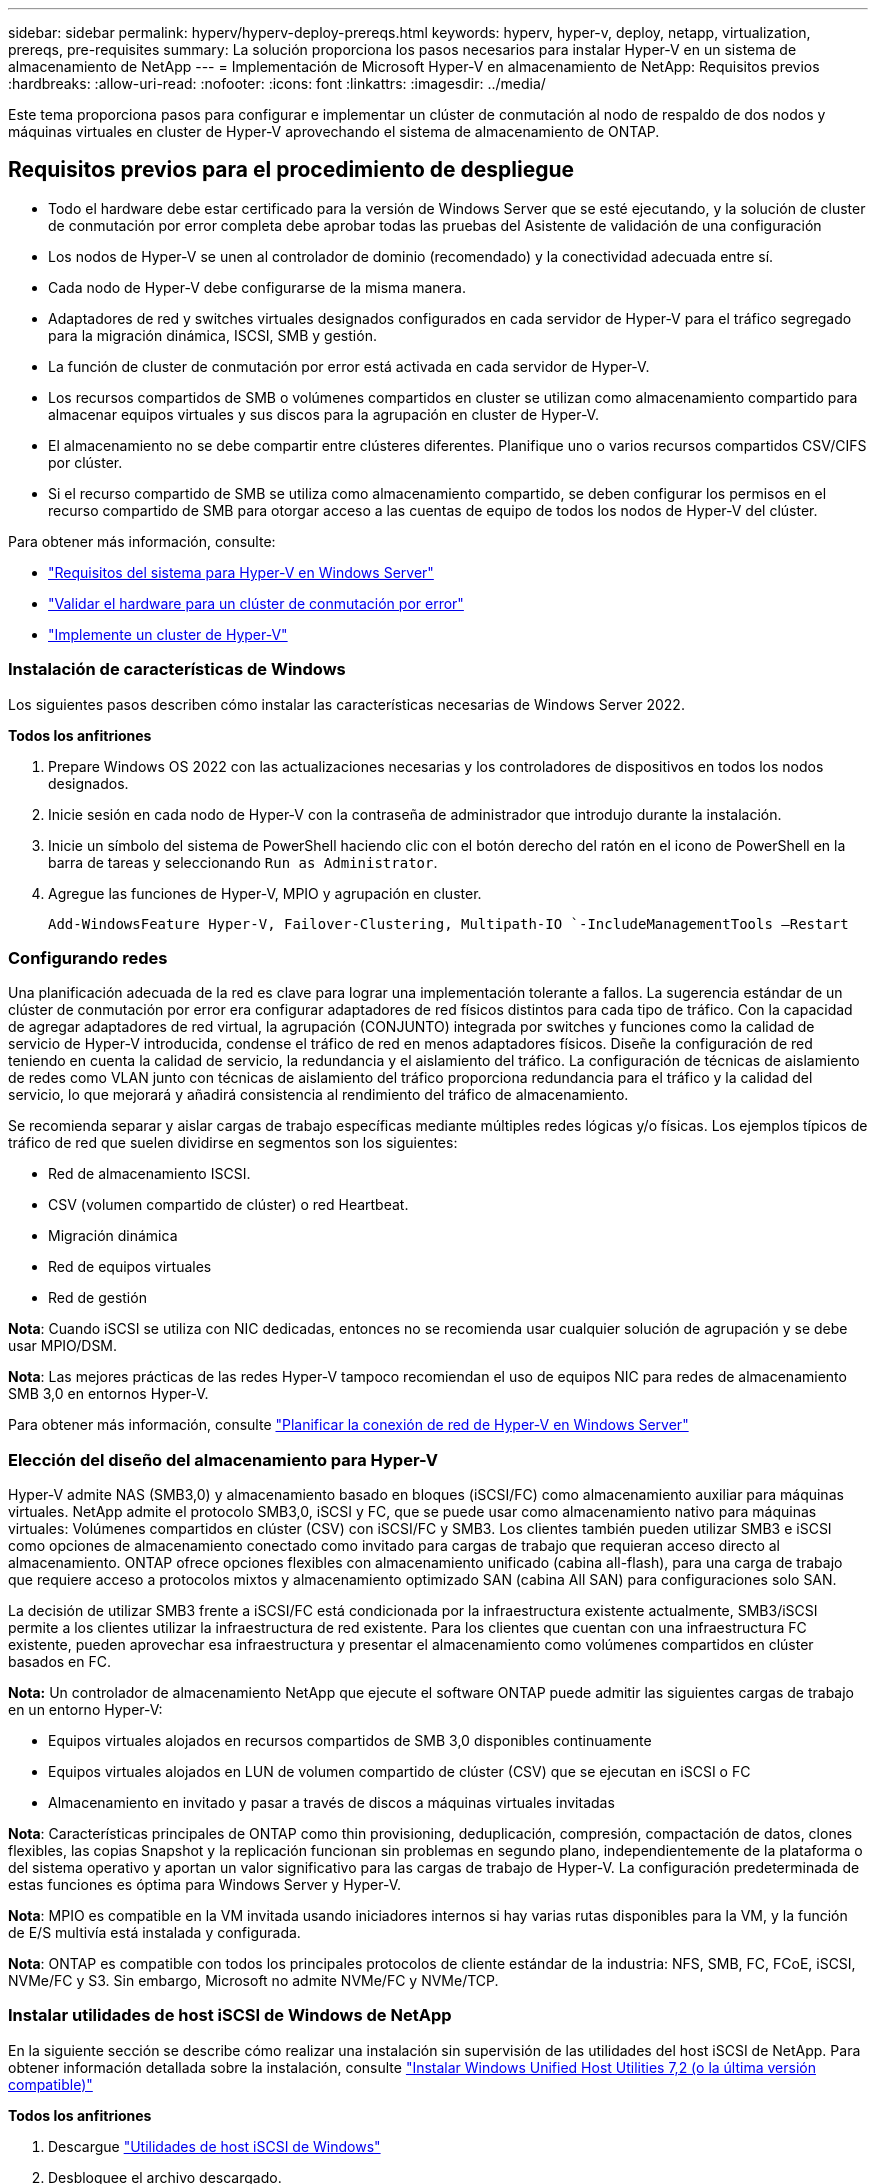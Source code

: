 ---
sidebar: sidebar 
permalink: hyperv/hyperv-deploy-prereqs.html 
keywords: hyperv, hyper-v, deploy, netapp, virtualization, prereqs, pre-requisites 
summary: La solución proporciona los pasos necesarios para instalar Hyper-V en un sistema de almacenamiento de NetApp 
---
= Implementación de Microsoft Hyper-V en almacenamiento de NetApp: Requisitos previos
:hardbreaks:
:allow-uri-read: 
:nofooter: 
:icons: font
:linkattrs: 
:imagesdir: ../media/


[role="lead"]
Este tema proporciona pasos para configurar e implementar un clúster de conmutación al nodo de respaldo de dos nodos y máquinas virtuales en cluster de Hyper-V aprovechando el sistema de almacenamiento de ONTAP.



== Requisitos previos para el procedimiento de despliegue

* Todo el hardware debe estar certificado para la versión de Windows Server que se esté ejecutando, y la solución de cluster de conmutación por error completa debe aprobar todas las pruebas del Asistente de validación de una configuración
* Los nodos de Hyper-V se unen al controlador de dominio (recomendado) y la conectividad adecuada entre sí.
* Cada nodo de Hyper-V debe configurarse de la misma manera.
* Adaptadores de red y switches virtuales designados configurados en cada servidor de Hyper-V para el tráfico segregado para la migración dinámica, ISCSI, SMB y gestión.
* La función de cluster de conmutación por error está activada en cada servidor de Hyper-V.
* Los recursos compartidos de SMB o volúmenes compartidos en cluster se utilizan como almacenamiento compartido para almacenar equipos virtuales y sus discos para la agrupación en cluster de Hyper-V.
* El almacenamiento no se debe compartir entre clústeres diferentes. Planifique uno o varios recursos compartidos CSV/CIFS por clúster.
* Si el recurso compartido de SMB se utiliza como almacenamiento compartido, se deben configurar los permisos en el recurso compartido de SMB para otorgar acceso a las cuentas de equipo de todos los nodos de Hyper-V del clúster.


Para obtener más información, consulte:

* link:https://learn.microsoft.com/en-us/windows-server/virtualization/hyper-v/system-requirements-for-hyper-v-on-windows#how-to-check-for-hyper-v-requirements["Requisitos del sistema para Hyper-V en Windows Server"]
* link:https://learn.microsoft.com/en-us/previous-versions/windows/it-pro/windows-server-2012-r2-and-2012/jj134244(v=ws.11)#step-1-prepare-to-validate-hardware-for-a-failover-cluster["Validar el hardware para un clúster de conmutación por error"]
* link:https://learn.microsoft.com/en-us/previous-versions/windows/it-pro/windows-server-2012-r2-and-2012/jj863389(v=ws.11)["Implemente un cluster de Hyper-V"]




=== Instalación de características de Windows

Los siguientes pasos describen cómo instalar las características necesarias de Windows Server 2022.

*Todos los anfitriones*

. Prepare Windows OS 2022 con las actualizaciones necesarias y los controladores de dispositivos en todos los nodos designados.
. Inicie sesión en cada nodo de Hyper-V con la contraseña de administrador que introdujo durante la instalación.
. Inicie un símbolo del sistema de PowerShell haciendo clic con el botón derecho del ratón en el icono de PowerShell en la barra de tareas y seleccionando `Run as Administrator`.
. Agregue las funciones de Hyper-V, MPIO y agrupación en cluster.
+
[source, cli]
----
Add-WindowsFeature Hyper-V, Failover-Clustering, Multipath-IO `-IncludeManagementTools –Restart
----




=== Configurando redes

Una planificación adecuada de la red es clave para lograr una implementación tolerante a fallos. La sugerencia estándar de un clúster de conmutación por error era configurar adaptadores de red físicos distintos para cada tipo de tráfico. Con la capacidad de agregar adaptadores de red virtual, la agrupación (CONJUNTO) integrada por switches y funciones como la calidad de servicio de Hyper-V introducida, condense el tráfico de red en menos adaptadores físicos. Diseñe la configuración de red teniendo en cuenta la calidad de servicio, la redundancia y el aislamiento del tráfico. La configuración de técnicas de aislamiento de redes como VLAN junto con técnicas de aislamiento del tráfico proporciona redundancia para el tráfico y la calidad del servicio, lo que mejorará y añadirá consistencia al rendimiento del tráfico de almacenamiento.

Se recomienda separar y aislar cargas de trabajo específicas mediante múltiples redes lógicas y/o físicas. Los ejemplos típicos de tráfico de red que suelen dividirse en segmentos son los siguientes:

* Red de almacenamiento ISCSI.
* CSV (volumen compartido de clúster) o red Heartbeat.
* Migración dinámica
* Red de equipos virtuales
* Red de gestión


*Nota*: Cuando iSCSI se utiliza con NIC dedicadas, entonces no se recomienda usar cualquier solución de agrupación y se debe usar MPIO/DSM.

*Nota*: Las mejores prácticas de las redes Hyper-V tampoco recomiendan el uso de equipos NIC para redes de almacenamiento SMB 3,0 en entornos Hyper-V.

Para obtener más información, consulte link:https://learn.microsoft.com/en-us/windows-server/virtualization/hyper-v/plan/plan-hyper-v-networking-in-windows-server["Planificar la conexión de red de Hyper-V en Windows Server"]



=== Elección del diseño del almacenamiento para Hyper-V

Hyper-V admite NAS (SMB3,0) y almacenamiento basado en bloques (iSCSI/FC) como almacenamiento auxiliar para máquinas virtuales. NetApp admite el protocolo SMB3,0, iSCSI y FC, que se puede usar como almacenamiento nativo para máquinas virtuales: Volúmenes compartidos en clúster (CSV) con iSCSI/FC y SMB3. Los clientes también pueden utilizar SMB3 e iSCSI como opciones de almacenamiento conectado como invitado para cargas de trabajo que requieran acceso directo al almacenamiento. ONTAP ofrece opciones flexibles con almacenamiento unificado (cabina all-flash), para una carga de trabajo que requiere acceso a protocolos mixtos y almacenamiento optimizado SAN (cabina All SAN) para configuraciones solo SAN.

La decisión de utilizar SMB3 frente a iSCSI/FC está condicionada por la infraestructura existente actualmente, SMB3/iSCSI permite a los clientes utilizar la infraestructura de red existente. Para los clientes que cuentan con una infraestructura FC existente, pueden aprovechar esa infraestructura y presentar el almacenamiento como volúmenes compartidos en clúster basados en FC.

*Nota:* Un controlador de almacenamiento NetApp que ejecute el software ONTAP puede admitir las siguientes cargas de trabajo en un entorno Hyper-V:

* Equipos virtuales alojados en recursos compartidos de SMB 3,0 disponibles continuamente
* Equipos virtuales alojados en LUN de volumen compartido de clúster (CSV) que se ejecutan en iSCSI o FC
* Almacenamiento en invitado y pasar a través de discos a máquinas virtuales invitadas


*Nota*: Características principales de ONTAP como thin provisioning, deduplicación, compresión, compactación de datos, clones flexibles, las copias Snapshot y la replicación funcionan sin problemas en segundo plano, independientemente de la plataforma o del sistema operativo y aportan un valor significativo para las cargas de trabajo de Hyper-V. La configuración predeterminada de estas funciones es óptima para Windows Server y Hyper-V.

*Nota*: MPIO es compatible en la VM invitada usando iniciadores internos si hay varias rutas disponibles para la VM, y la función de E/S multivía está instalada y configurada.

*Nota*: ONTAP es compatible con todos los principales protocolos de cliente estándar de la industria: NFS, SMB, FC, FCoE, iSCSI, NVMe/FC y S3. Sin embargo, Microsoft no admite NVMe/FC y NVMe/TCP.



=== Instalar utilidades de host iSCSI de Windows de NetApp

En la siguiente sección se describe cómo realizar una instalación sin supervisión de las utilidades del host iSCSI de NetApp. Para obtener información detallada sobre la instalación, consulte link:https://docs.netapp.com/us-en/ontap-sanhost/hu_wuhu_72.html["Instalar Windows Unified Host Utilities 7,2 (o la última versión compatible)"]

*Todos los anfitriones*

. Descargue link:https://mysupport.netapp.com/site/products/all/details/hostutilities/downloads-tab/download/61343/7.2["Utilidades de host iSCSI de Windows"]
. Desbloquee el archivo descargado.
+
[source, cli]
----
Unblock-file ~\Downloads\netapp_windows_host_utilities_7.2_x64.msi
----
. Instale las utilidades de host.
+
[source, cli]
----
~\Downloads\netapp_windows_host_utilities_7.2_x64.msi /qn "MULTIPATHING=1"
----


*Nota*: El sistema se reiniciará durante este proceso.



=== Configurando iniciador iSCSI del host de Windows

Los siguientes pasos describen cómo configurar el iniciador iSCSI incorporado en Microsoft.

*Todos los anfitriones*

. Inicie un símbolo del sistema de PowerShell haciendo clic con el botón derecho del ratón en el icono de PowerShell en la barra de tareas y seleccionando Ejecutar como administrador.
. Configure el servicio iSCSI para que se inicie automáticamente.
+
[source, cli]
----
Set-Service -Name MSiSCSI -StartupType Automatic
----
. Inicie el servicio iSCSI.
+
[source, cli]
----
Start-Service -Name MSiSCSI
----
. Configure MPIO para reclamar cualquier dispositivo iSCSI.
+
[source, cli]
----
Enable-MSDSMAutomaticClaim -BusType iSCSI
----
. Establezca la política de equilibrio de carga predeterminada de todos los dispositivos recientemente reclamados en operación por turnos.
+
[source, cli]
----
Set-MSDSMGlobalDefaultLoadBalancePolicy -Policy RR 
----
. Configure un destino iSCSI para cada controladora.
+
[source, cli]
----
New-IscsiTargetPortal -TargetPortalAddress <<iscsia_lif01_ip>> -InitiatorPortalAddress <iscsia_ipaddress>

New-IscsiTargetPortal -TargetPortalAddress <<iscsib_lif01_ip>> -InitiatorPortalAddress <iscsib_ipaddress

New-IscsiTargetPortal -TargetPortalAddress <<iscsia_lif02_ip>> -InitiatorPortalAddress <iscsia_ipaddress>

New-IscsiTargetPortal -TargetPortalAddress <<iscsib_lif02_ip>> -InitiatorPortalAddress <iscsib_ipaddress>
----
. Conecte una sesión para cada red iSCSI a cada destino.
+
[source, cli]
----
Get-IscsiTarget | Connect-IscsiTarget -IsPersistent $true -IsMultipathEnabled $true -InitiatorPo rtalAddress <iscsia_ipaddress>

Get-IscsiTarget | Connect-IscsiTarget -IsPersistent $true -IsMultipathEnabled $true -InitiatorPo rtalAddress <iscsib_ipaddress>
----


*Nota*: Agregue varias sesiones (min de 5-8) para un mayor rendimiento y el uso del ancho de banda.



=== Crear un clúster

*Solo un servidor*

. Inicie un prompt de PowerShell con permisos administrativos, haciendo clic con el botón derecho en el icono de PowerShell y seleccionando `Run as Administrator``.
. Cree un nuevo clúster.
+
[source, cli]
----
New-Cluster -Name <cluster_name> -Node <hostnames> -NoStorage -StaticAddress <cluster_ip_address>
----
+
image::hyperv-deploy-image01.png[Imagen que muestra la interfaz de gestión del clúster]

. Seleccione la red de cluster adecuada para la migración en directo.
. Designe la red CSV.
+
[source, cli]
----
(Get-ClusterNetwork -Name Cluster).Metric = 900
----
. Cambie el cluster para utilizar un disco de quórum.
+
.. Inicie un prompt de PowerShell con permisos administrativos haciendo clic derecho en el icono de PowerShell y seleccionando 'Ejecutar como administrador'.
+
[source, cli]
----
start-ClusterGroup "Available Storage"| Move-ClusterGroup -Node $env:COMPUTERNAME
----
.. En Administrador de clústeres de conmutación por error, seleccione `Configure Cluster Quorum Settings`.
+
image::hyperv-deploy-image02.png[Imagen de la configuración Configurar quórum del clúster]

.. Haga clic en Siguiente en la página de bienvenida.
.. Seleccione el testigo de quórum y haga clic en Siguiente.
.. Seleccione Configurar un testigo de disco` y haga clic en Siguiente.
.. Seleccione Disco W: En el almacenamiento disponible y haga clic en Siguiente.
.. Haga clic en Next en la página de confirmación y Finish en la página de resumen.
+
Para obtener información más detallada sobre el quórum y el testigo, consulte link:https://learn.microsoft.com/en-us/windows-server/failover-clustering/manage-cluster-quorum#general-recommendations-for-quorum-configuration["Configuración y gestión del quórum"]



. Ejecute el Asistente de validación de clústeres desde el Administrador de clústeres de conmutación por error para validar el despliegue.
. Cree LUN CSV para almacenar datos de máquinas virtuales y crear máquinas virtuales de alta disponibilidad mediante funciones en el Administrador de clústeres de conmutación por error.

